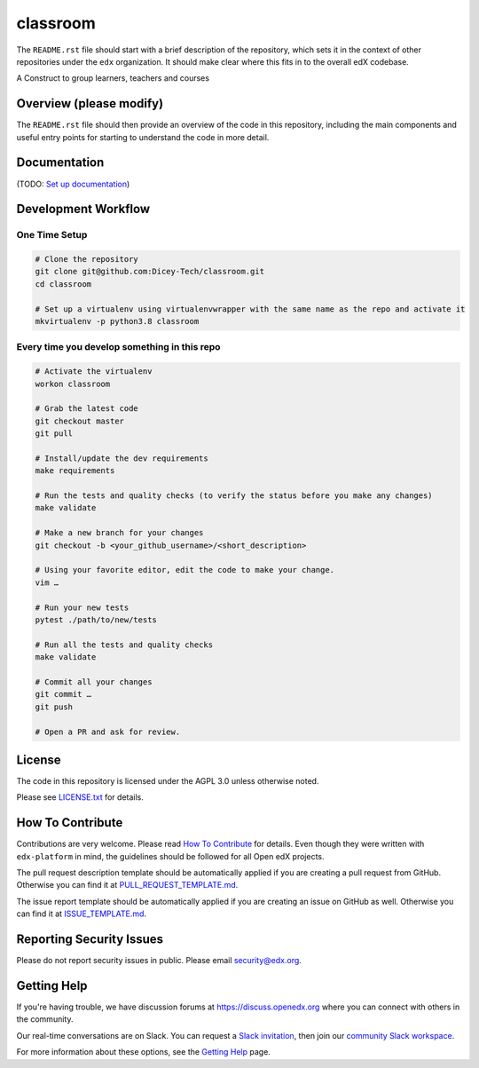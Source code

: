 classroom
=============================

|pypi-badge| |travis-badge| |codecov-badge| |doc-badge| |pyversions-badge|
|license-badge|

The ``README.rst`` file should start with a brief description of the repository,
which sets it in the context of other repositories under the ``edx``
organization. It should make clear where this fits in to the overall edX
codebase.

A Construct to group learners, teachers and courses

Overview (please modify)
------------------------

The ``README.rst`` file should then provide an overview of the code in this
repository, including the main components and useful entry points for starting
to understand the code in more detail.

Documentation
-------------

(TODO: `Set up documentation <https://openedx.atlassian.net/wiki/spaces/DOC/pages/21627535/Publish+Documentation+on+Read+the+Docs>`_)

Development Workflow
--------------------

One Time Setup
~~~~~~~~~~~~~~
.. code-block::

  # Clone the repository
  git clone git@github.com:Dicey-Tech/classroom.git
  cd classroom

  # Set up a virtualenv using virtualenvwrapper with the same name as the repo and activate it
  mkvirtualenv -p python3.8 classroom


Every time you develop something in this repo
~~~~~~~~~~~~~~~~~~~~~~~~~~~~~~~~~~~~~~~~~~~~~
.. code-block::

  # Activate the virtualenv
  workon classroom

  # Grab the latest code
  git checkout master
  git pull

  # Install/update the dev requirements
  make requirements

  # Run the tests and quality checks (to verify the status before you make any changes)
  make validate

  # Make a new branch for your changes
  git checkout -b <your_github_username>/<short_description>

  # Using your favorite editor, edit the code to make your change.
  vim …

  # Run your new tests
  pytest ./path/to/new/tests

  # Run all the tests and quality checks
  make validate

  # Commit all your changes
  git commit …
  git push

  # Open a PR and ask for review.

License
-------

The code in this repository is licensed under the AGPL 3.0 unless
otherwise noted.

Please see `LICENSE.txt <LICENSE.txt>`_ for details.

How To Contribute
-----------------

Contributions are very welcome.
Please read `How To Contribute <https://github.com/edx/edx-platform/blob/master/CONTRIBUTING.rst>`_ for details.
Even though they were written with ``edx-platform`` in mind, the guidelines
should be followed for all Open edX projects.

The pull request description template should be automatically applied if you are creating a pull request from GitHub. Otherwise you
can find it at `PULL_REQUEST_TEMPLATE.md <.github/PULL_REQUEST_TEMPLATE.md>`_.

The issue report template should be automatically applied if you are creating an issue on GitHub as well. Otherwise you
can find it at `ISSUE_TEMPLATE.md <.github/ISSUE_TEMPLATE.md>`_.

Reporting Security Issues
-------------------------

Please do not report security issues in public. Please email security@edx.org.

Getting Help
------------

If you're having trouble, we have discussion forums at https://discuss.openedx.org where you can connect with others in the community.

Our real-time conversations are on Slack. You can request a `Slack invitation`_, then join our `community Slack workspace`_.

For more information about these options, see the `Getting Help`_ page.

.. _Slack invitation: https://openedx-slack-invite.herokuapp.com/
.. _community Slack workspace: https://openedx.slack.com/
.. _Getting Help: https://openedx.org/getting-help

.. |pypi-badge| image:: https://img.shields.io/pypi/v/classroom.svg
    :target: https://pypi.python.org/pypi/classroom/
    :alt: PyPI

.. |travis-badge| image:: https://travis-ci.com/edx/classroom.svg?branch=master
    :target: https://travis-ci.com/edx/classroom
    :alt: Travis

.. |codecov-badge| image:: https://codecov.io/github/edx/classroom/coverage.svg?branch=master
    :target: https://codecov.io/github/edx/classroom?branch=master
    :alt: Codecov

.. |doc-badge| image:: https://readthedocs.org/projects/classroom/badge/?version=latest
    :target: https://classroom.readthedocs.io/en/latest/
    :alt: Documentation

.. |pyversions-badge| image:: https://img.shields.io/pypi/pyversions/classroom.svg
    :target: https://pypi.python.org/pypi/classroom/
    :alt: Supported Python versions

.. |license-badge| image:: https://img.shields.io/github/license/edx/classroom.svg
    :target: https://github.com/edx/classroom/blob/master/LICENSE.txt
    :alt: License
